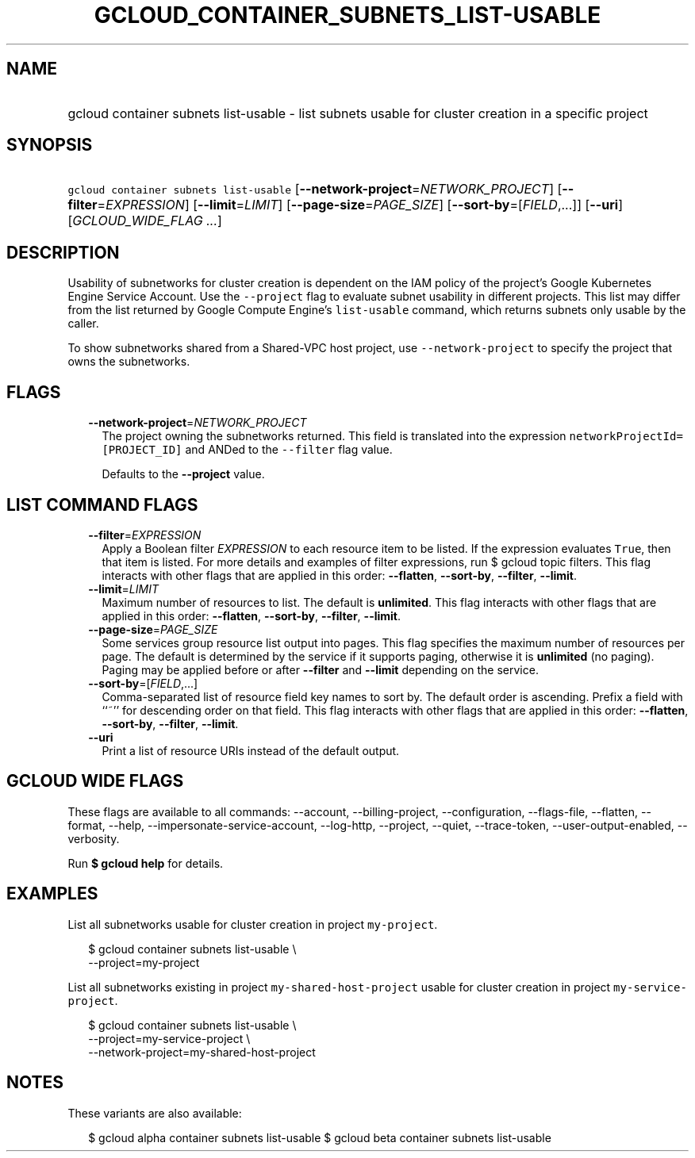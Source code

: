 
.TH "GCLOUD_CONTAINER_SUBNETS_LIST\-USABLE" 1



.SH "NAME"
.HP
gcloud container subnets list\-usable \- list subnets usable for cluster creation in a specific project



.SH "SYNOPSIS"
.HP
\f5gcloud container subnets list\-usable\fR [\fB\-\-network\-project\fR=\fINETWORK_PROJECT\fR] [\fB\-\-filter\fR=\fIEXPRESSION\fR] [\fB\-\-limit\fR=\fILIMIT\fR] [\fB\-\-page\-size\fR=\fIPAGE_SIZE\fR] [\fB\-\-sort\-by\fR=[\fIFIELD\fR,...]] [\fB\-\-uri\fR] [\fIGCLOUD_WIDE_FLAG\ ...\fR]



.SH "DESCRIPTION"

Usability of subnetworks for cluster creation is dependent on the IAM policy of
the project's Google Kubernetes Engine Service Account. Use the
\f5\-\-project\fR flag to evaluate subnet usability in different projects. This
list may differ from the list returned by Google Compute Engine's
\f5list\-usable\fR command, which returns subnets only usable by the caller.

To show subnetworks shared from a Shared\-VPC host project, use
\f5\-\-network\-project\fR to specify the project that owns the subnetworks.



.SH "FLAGS"

.RS 2m
.TP 2m
\fB\-\-network\-project\fR=\fINETWORK_PROJECT\fR
The project owning the subnetworks returned. This field is translated into the
expression \f5networkProjectId=[PROJECT_ID]\fR and ANDed to the \f5\-\-filter\fR
flag value.

Defaults to the \fB\-\-project\fR value.


.RE
.sp

.SH "LIST COMMAND FLAGS"

.RS 2m
.TP 2m
\fB\-\-filter\fR=\fIEXPRESSION\fR
Apply a Boolean filter \fIEXPRESSION\fR to each resource item to be listed. If
the expression evaluates \f5True\fR, then that item is listed. For more details
and examples of filter expressions, run $ gcloud topic filters. This flag
interacts with other flags that are applied in this order: \fB\-\-flatten\fR,
\fB\-\-sort\-by\fR, \fB\-\-filter\fR, \fB\-\-limit\fR.

.TP 2m
\fB\-\-limit\fR=\fILIMIT\fR
Maximum number of resources to list. The default is \fBunlimited\fR. This flag
interacts with other flags that are applied in this order: \fB\-\-flatten\fR,
\fB\-\-sort\-by\fR, \fB\-\-filter\fR, \fB\-\-limit\fR.

.TP 2m
\fB\-\-page\-size\fR=\fIPAGE_SIZE\fR
Some services group resource list output into pages. This flag specifies the
maximum number of resources per page. The default is determined by the service
if it supports paging, otherwise it is \fBunlimited\fR (no paging). Paging may
be applied before or after \fB\-\-filter\fR and \fB\-\-limit\fR depending on the
service.

.TP 2m
\fB\-\-sort\-by\fR=[\fIFIELD\fR,...]
Comma\-separated list of resource field key names to sort by. The default order
is ascending. Prefix a field with ``~'' for descending order on that field. This
flag interacts with other flags that are applied in this order:
\fB\-\-flatten\fR, \fB\-\-sort\-by\fR, \fB\-\-filter\fR, \fB\-\-limit\fR.

.TP 2m
\fB\-\-uri\fR
Print a list of resource URIs instead of the default output.


.RE
.sp

.SH "GCLOUD WIDE FLAGS"

These flags are available to all commands: \-\-account, \-\-billing\-project,
\-\-configuration, \-\-flags\-file, \-\-flatten, \-\-format, \-\-help,
\-\-impersonate\-service\-account, \-\-log\-http, \-\-project, \-\-quiet,
\-\-trace\-token, \-\-user\-output\-enabled, \-\-verbosity.

Run \fB$ gcloud help\fR for details.



.SH "EXAMPLES"

List all subnetworks usable for cluster creation in project \f5my\-project\fR.

.RS 2m
$ gcloud container subnets list\-usable \e
  \-\-project=my\-project
.RE

List all subnetworks existing in project \f5my\-shared\-host\-project\fR usable
for cluster creation in project \f5my\-service\-project\fR.

.RS 2m
$ gcloud container subnets list\-usable \e
   \-\-project=my\-service\-project \e
   \-\-network\-project=my\-shared\-host\-project
.RE



.SH "NOTES"

These variants are also available:

.RS 2m
$ gcloud alpha container subnets list\-usable
$ gcloud beta container subnets list\-usable
.RE

